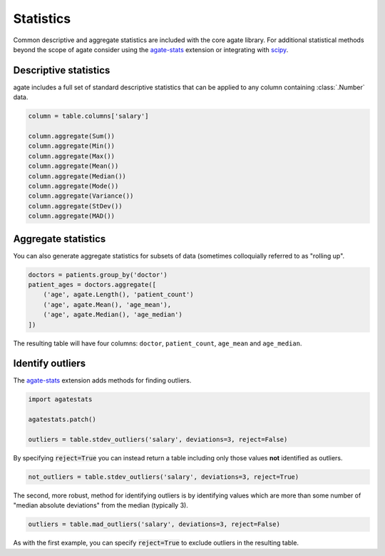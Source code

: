 ==========
Statistics
==========

Common descriptive and aggregate statistics are included with the core agate library. For additional statistical methods beyond the scope of agate consider using the `agate-stats <http://agate-stats.rtfd.org/>`_ extension or integrating with `scipy <http://www.scipy.org/>`_.

Descriptive statistics
======================

agate includes a full set of standard descriptive statistics that can be applied to any column containing :class:`.Number` data.

.. code-block:: python

    column = table.columns['salary']

    column.aggregate(Sum())
    column.aggregate(Min())
    column.aggregate(Max())
    column.aggregate(Mean())
    column.aggregate(Median())
    column.aggregate(Mode())
    column.aggregate(Variance())
    column.aggregate(StDev())
    column.aggregate(MAD())

Aggregate statistics
====================

You can also generate aggregate statistics for subsets of data (sometimes colloquially referred to as "rolling up".

.. code-block:: python

    doctors = patients.group_by('doctor')
    patient_ages = doctors.aggregate([
        ('age', agate.Length(), 'patient_count')
        ('age', agate.Mean(), 'age_mean'),
        ('age', agate.Median(), 'age_median')
    ])

The resulting table will have four columns: ``doctor``, ``patient_count``, ``age_mean`` and ``age_median``.

Identify outliers
=================

The `agate-stats <http://agate-stats.readthedocs.org/>`_ extension adds methods for finding outliers.

.. code-block:: python

    import agatestats

    agatestats.patch()

    outliers = table.stdev_outliers('salary', deviations=3, reject=False)

By specifying :code:`reject=True` you can instead return a table including only those values **not** identified as outliers.

.. code-block:: python

    not_outliers = table.stdev_outliers('salary', deviations=3, reject=True)

The second, more robust, method for identifying outliers is by identifying values which are more than some number of "median absolute deviations" from the median (typically 3).

.. code-block:: python

    outliers = table.mad_outliers('salary', deviations=3, reject=False)

As with the first example, you can specify :code:`reject=True` to exclude outliers in the resulting table.
